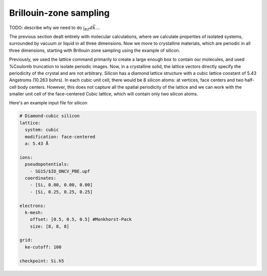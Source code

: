 Brillouin-zone sampling
=======================

TODO: describe why we need to do :math:`\int_{BZ}d\vec{k} \ldots`

The previous section dealt entirely with molecular calculations,
where we calculate properties of isolated systems,
surrounded by vacuum or liquid in all three dimensions.
Now we move to crystalline materials, which are periodic in all three dimensions,
starting with Brillouin zone sampling using the example of silicon.

Previously, we used the lattice command primarily to create a large enough box
to contain our molecules, and used %Coulomb truncation to isolate periodic images.
Now, in a crystalline solid, the lattice vectors directly specify
the periodicity of the crystal and are not arbitrary.
Silicon has a diamond lattice structure with a cubic lattice constant
of 5.43 Angstroms (10.263 bohrs).
In each cubic unit cell, there would be 8 silicon atoms:
at vertices, face centers and two half-cell body centers.
However, this does not capture all the spatial periodicity of the lattice
and we can work with the smaller unit cell of the face-centered Cubic lattice,
which will contain only two silicon atoms.

Here's an example input file for silicon

.. code-block:: yaml

    # Diamond-cubic silicon
    lattice:
      system: cubic
      modification: face-centered
      a: 5.43 Å

    ions:
      pseudopotentials:
        - SG15/$ID_ONCV_PBE.upf
      coordinates:
        - [Si, 0.00, 0.00, 0.00]
        - [Si, 0.25, 0.25, 0.25]
    
    electrons:
      k-mesh:
        offset: [0.5, 0.5, 0.5] #Monkhorst-Pack
        size: [8, 8, 8]
    
    grid:
      ke-cutoff: 100
    
    checkpoint: Si.h5
